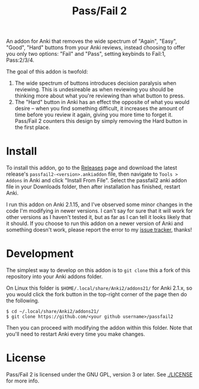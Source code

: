 #+TITLE: Pass/Fail 2

An addon for Anki that removes the wide spectrum of "Again", "Easy",
"Good", "Hard" buttons from your Anki reviews, instead choosing to
offer you only two options: "Fail" and "Pass", setting keybinds to
Fail:1, Pass:2/3/4.

The goal of this addon is twofold:

 1. The wide spectrum of buttons introduces decision paralysis when
    reviewing. This is undesireable as when reviewing you should be
    thinking more about what you're reviewing than what button to
    press.
 2. The "Hard" button in Anki has an effect the opposite of what you
    would desire -- when you find something difficult, it increases
    the amount of time before you review it again, giving you more
    time to forget it. Pass/Fail 2 counters this design by simply
    removing the Hard button in the first place.

[[./images/passfail.png]]

* Install

To install this addon, go to the [[https://github.com/lambdadog/passfail2/releases][Releases]] page and download the latest
release's ~passfail2-<version>.ankiaddon~ file, then navigate to
~Tools > Addons~ in Anki and click "Install From File". Select the
passfail2 anki addon file in your Downloads folder, then after
installation has finished, restart Anki.

I run this addon on Anki 2.1.15, and I've observed some minor changes
in the code I'm modifying in newer versions. I can't say for sure that
it will work for other versions as I haven't tested it, but as far as
I can tell it looks likely that it should. If you choose to run this
addon on a newer version of Anki and something doesn't work, please
report the error to my [[https://github.com/lambdadog/passfail2/issues][issue tracker]], thanks!

* Development

The simplest way to develop on this addon is to ~git clone~ this
a fork of this repository into your Anki addons folder.

On Linux this folder is ~$HOME/.local/share/Anki2/addons21/~ for Anki
2.1.x, so you would click the fork button in the top-right corner of
the page then do the following.

#+BEGIN_SRC
$ cd ~/.local/share/Anki2/addons21/
$ git clone https://github.com/<your github username>/passfail2
#+END_SRC

Then you can proceed with modifying the addon within this folder. Note
that you'll need to restart Anki every time you make changes.

* License

Pass/Fail 2 is licensed under the GNU GPL, version 3 or later. See
[[./LICENSE]] for more info.
